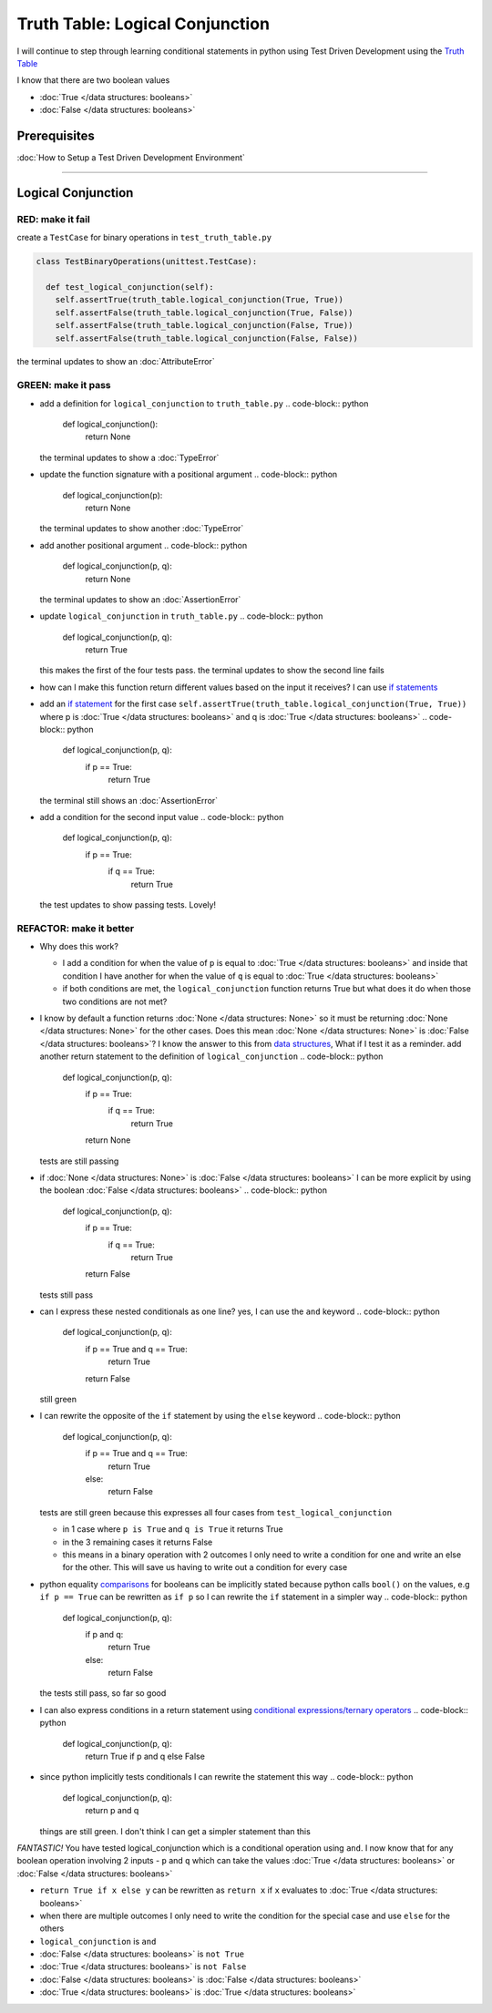 Truth Table: Logical Conjunction
================================

I will continue to step through learning conditional statements in python using Test Driven Development using the `Truth Table <https://en.wikipedia.org/wiki/Truth_table>`_

I know that there are two boolean values


* :doc:`True </data structures: booleans>`
* :doc:`False </data structures: booleans>`


Prerequisites
-------------


:doc:`How to Setup a Test Driven Development Environment`

----

Logical Conjunction
-------------------

RED: make it fail
^^^^^^^^^^^^^^^^^

create a ``TestCase`` for binary operations in ``test_truth_table.py``

.. code-block:: python



  class TestBinaryOperations(unittest.TestCase):

    def test_logical_conjunction(self):
      self.assertTrue(truth_table.logical_conjunction(True, True))
      self.assertFalse(truth_table.logical_conjunction(True, False))
      self.assertFalse(truth_table.logical_conjunction(False, True))
      self.assertFalse(truth_table.logical_conjunction(False, False))

the terminal updates to show an :doc:`AttributeError`

GREEN: make it pass
^^^^^^^^^^^^^^^^^^^


* add a definition for ``logical_conjunction`` to ``truth_table.py``
  .. code-block:: python

    def logical_conjunction():
      return None
  the terminal updates to show a :doc:`TypeError`
* update the function signature with a positional argument
  .. code-block:: python

    def logical_conjunction(p):
      return None
  the terminal updates to show another :doc:`TypeError`
* add another positional argument
  .. code-block:: python

    def logical_conjunction(p, q):
      return None
  the terminal updates to show an :doc:`AssertionError`
* update ``logical_conjunction`` in ``truth_table.py``
  .. code-block:: python

    def logical_conjunction(p, q):
      return True
  this makes the first of the four tests pass. the terminal updates to show the second line fails
* how can I make this function return different values based on the input it receives? I can use `if statements <https://docs.python.org/3/tutorial/controlflow.html?highlight=statement#if-statements>`_
* add an `if statement <https://docs.python.org/3/reference/compound_stmts.html?highlight=return%20true#the-if-statement>`_ for the first case ``self.assertTrue(truth_table.logical_conjunction(True, True))`` where p is :doc:`True </data structures: booleans>` and q is :doc:`True </data structures: booleans>`
  .. code-block:: python

    def logical_conjunction(p, q):
      if p == True:
       return True
  the terminal still shows an :doc:`AssertionError`
* add a condition for the second input value
  .. code-block:: python

    def logical_conjunction(p, q):
      if p == True:
       if q == True:
         return True
  the test updates to show passing tests. Lovely!

REFACTOR: make it better
^^^^^^^^^^^^^^^^^^^^^^^^


* Why does this work?

  * I add a condition for when the value of ``p`` is equal to :doc:`True </data structures: booleans>` and inside that condition I have another for when the value of ``q`` is equal to :doc:`True </data structures: booleans>`
  * if both conditions are met, the ``logical_conjunction`` function returns True but what does it do when those two conditions are not met?

* I know by default a function returns :doc:`None </data structures: None>` so it must be returning :doc:`None </data structures: None>` for the other cases. Does this mean :doc:`None </data structures: None>` is :doc:`False </data structures: booleans>`? I know the answer to this from `data structures <./06_DATA_STRUCTURES.rst>`_\ , What if I test it as a reminder. add another return statement to the definition of ``logical_conjunction``
  .. code-block:: python

    def logical_conjunction(p, q):
      if p == True:
       if q == True:
         return True
      return None
  tests are still passing
* if :doc:`None </data structures: None>` is :doc:`False </data structures: booleans>` I can be more explicit by using the boolean :doc:`False </data structures: booleans>`
  .. code-block:: python

    def logical_conjunction(p, q):
      if p == True:
       if q == True:
         return True
      return False
  tests still pass
* can I express these nested conditionals as one line? yes, I can use the ``and`` keyword
  .. code-block:: python

    def logical_conjunction(p, q):
      if p == True and q == True:
       return True
      return False
  still green
* I can rewrite the opposite of the ``if`` statement by using the ``else`` keyword
  .. code-block:: python

    def logical_conjunction(p, q):
      if p == True and q == True:
       return True
      else:
       return False
  tests are still green because this expresses all four cases from ``test_logical_conjunction``

  * in 1 case where ``p is True`` and ``q is True`` it returns True
  * in the 3 remaining cases it returns False
  * this means in a binary operation with 2 outcomes I only need to write a condition for one and write an else for the other. This will save us having to write out a condition for every case

* python equality `comparisons <https://docs.python.org/3/reference/expressions.html?highlight=ternary%20conditional#comparisons>`_ for booleans can be implicitly stated because python calls ``bool()`` on the values, e.g ``if p == True`` can be rewritten as ``if p`` so I can rewrite the ``if`` statement in a simpler way
  .. code-block:: python

    def logical_conjunction(p, q):
      if p and q:
       return True
      else:
       return False
  the tests still pass, so far so good
* I can also express conditions in a return statement using `conditional expressions/ternary operators <https://docs.python.org/3/reference/expressions.html?highlight=ternary%20conditional#conditional-expressions>`_
  .. code-block:: python

    def logical_conjunction(p, q):
      return True if p and q else False

* since python implicitly tests conditionals I can rewrite the statement this way
  .. code-block:: python

    def logical_conjunction(p, q):
      return p and q
  things are still green. I don't think I can get a simpler statement than this

*FANTASTIC!* You have tested logical_conjunction which is a conditional operation using ``and``. I now know that for any boolean operation involving 2 inputs - ``p`` and ``q`` which can take the values :doc:`True </data structures: booleans>` or :doc:`False </data structures: booleans>`


* ``return True if x else y`` can be rewritten as ``return x`` if ``x`` evaluates to :doc:`True </data structures: booleans>`
* when there are multiple outcomes I only need to write the condition for the special case and use ``else`` for the others
* ``logical_conjunction`` is ``and``
* :doc:`False </data structures: booleans>` is ``not True``
* :doc:`True </data structures: booleans>` is ``not False``
* :doc:`False </data structures: booleans>` is :doc:`False </data structures: booleans>`
* :doc:`True </data structures: booleans>` is :doc:`True </data structures: booleans>`
